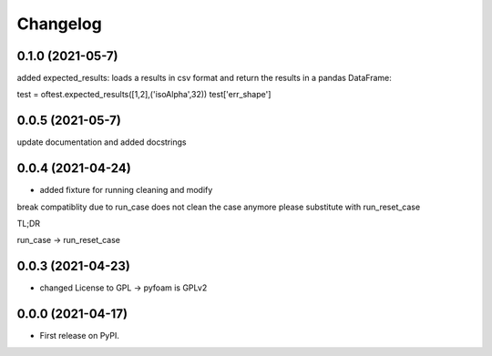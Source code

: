 
Changelog
=========

0.1.0 (2021-05-7)
------------------

added expected_results: loads a results in csv format and return the results in 
a pandas DataFrame:

test = oftest.expected_results([1,2],('isoAlpha',32))
test['err_shape']

0.0.5 (2021-05-7)
------------------

update documentation and added docstrings

0.0.4 (2021-04-24)
------------------

* added fixture for running cleaning and modify

break compatiblity due to run_case does not clean the case anymore
please substitute with run_reset_case

TL;DR

run_case -> run_reset_case

0.0.3 (2021-04-23)
------------------

* changed License to GPL -> pyfoam is GPLv2

0.0.0 (2021-04-17)
------------------

* First release on PyPI.


